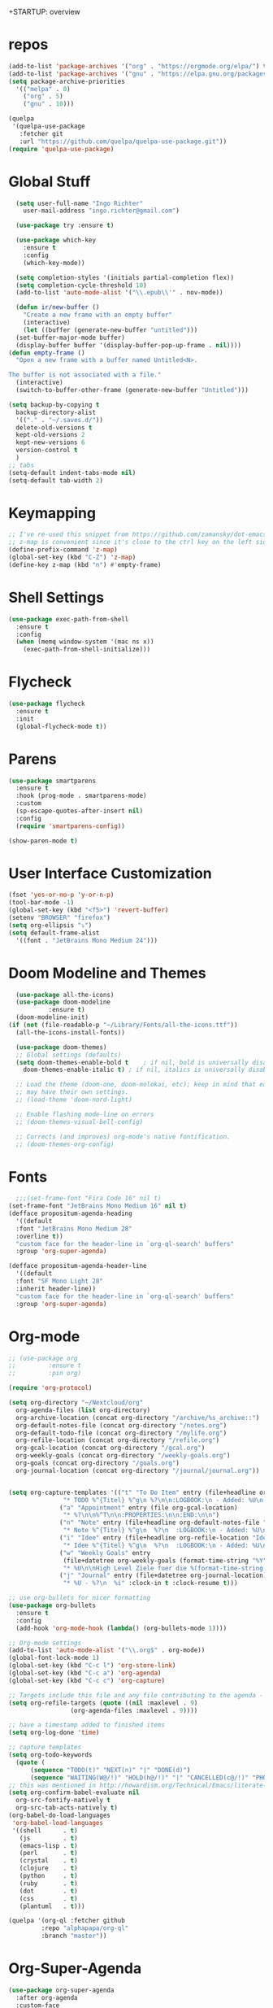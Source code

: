 +STARTUP: overview 
#+PROPERTY: header-args :comments yes :results silent

* repos
#+BEGIN_SRC emacs-lisp
  (add-to-list 'package-archives '("org" . "https://orgmode.org/elpa/") t)
  (add-to-list 'package-archives '("gnu" . "https://elpa.gnu.org/packages/") t)
  (setq package-archive-priorities
	'(("melpa" . 0)
	  ("org" . 5)
	  ("gnu" . 10)))

  (quelpa
   '(quelpa-use-package
     :fetcher git
     :url "https://github.com/quelpa/quelpa-use-package.git"))
  (require 'quelpa-use-package)
#+END_SRC
* Global Stuff
#+BEGIN_SRC emacs-lisp
    (setq user-full-name "Ingo Richter"
	  user-mail-address "ingo.richter@gmail.com")
  
    (use-package try :ensure t)
  
    (use-package which-key
      :ensure t
      :config
      (which-key-mode))
  
    (setq completion-styles '(initials partial-completion flex))
    (setq completion-cycle-threshold 10)
    (add-to-list 'auto-mode-alist '("\\.epub\\'" . nov-mode))
  
    (defun ir/new-buffer ()
      "Create a new frame with an empty buffer"
      (interactive)
      (let ((buffer (generate-new-buffer "untitled")))
	(set-buffer-major-mode buffer)
	(display-buffer buffer '(display-buffer-pop-up-frame . nil))))
  (defun empty-frame ()
    "Open a new frame with a buffer named Untitled<N>.
  
  The buffer is not associated with a file."
    (interactive)
    (switch-to-buffer-other-frame (generate-new-buffer "Untitled")))
  
  (setq backup-by-copying t
	backup-directory-alist
	'(("." . "~/.saves.d/"))
	delete-old-versions t
	kept-old-versions 2
	kept-new-versions 6
	version-control t
	)
  ;; tabs
  (setq-default indent-tabs-mode nil)
  (setq-default tab-width 2)
#+END_SRC
* Keymapping
  #+begin_src emacs-lisp
    ;; I've re-used this snippet from https://github.com/zamansky/dot-emacs/blob/master/README.org
    ;; z-map is convenient since it's close to the ctrl key on the left side ...
    (define-prefix-command 'z-map)
    (global-set-key (kbd "C-Z") 'z-map)
    (define-key z-map (kbd "n") #'empty-frame)
  #+end_src
* Shell Settings
#+begin_src emacs-lisp
  (use-package exec-path-from-shell
    :ensure t
    :config
    (when (memq window-system '(mac ns x))
      (exec-path-from-shell-initialize)))
#+end_src
* Flycheck
#+BEGIN_SRC emacs-lisp
  (use-package flycheck
    :ensure t
    :init
    (global-flycheck-mode t))
#+END_SRC
* Parens
#+BEGIN_SRC emacs-lisp
  (use-package smartparens
    :ensure t
    :hook (prog-mode . smartparens-mode)
    :custom
    (sp-escape-quotes-after-insert nil)
    :config
    (require 'smartparens-config))

  (show-paren-mode t)
#+END_SRC
* User Interface Customization
#+BEGIN_SRC emacs-lisp
  (fset 'yes-or-no-p 'y-or-n-p)
  (tool-bar-mode -1)
  (global-set-key (kbd "<f5>") 'revert-buffer)
  (setenv "BROWSER" "firefox")
  (setq org-ellipsis "⤵")
  (setq default-frame-alist
	'((font . "JetBrains Mono Medium 24")))
#+END_SRC
* Doom Modeline and Themes
#+BEGIN_SRC emacs-lisp
  (use-package all-the-icons)
  (use-package doom-modeline
	       :ensure t)
  (doom-modeline-init)
(if (not (file-readable-p "~/Library/Fonts/all-the-icons.ttf"))
  (all-the-icons-install-fonts))

  (use-package doom-themes)
  ;; Global settings (defaults)
  (setq doom-themes-enable-bold t    ; if nil, bold is universally disabled
	doom-themes-enable-italic t) ; if nil, italics is universally disabled

  ;; Load the theme (doom-one, doom-molokai, etc); keep in mind that each theme
  ;; may have their own settings.
  ;; (load-theme 'doom-nord-light)

  ;; Enable flashing mode-line on errors
  ;; (doom-themes-visual-bell-config)

  ;; Corrects (and improves) org-mode's native fontification.
  ;; (doom-themes-org-config)
#+END_SRC

* Fonts
#+begin_src emacs-lisp
    ;;;(set-frame-font "Fira Code 16" nil t)
  (set-frame-font "JetBrains Mono Medium 16" nil t)
  (defface propositum-agenda-heading
    '((default
	:font "JetBrains Mono Medium 28"
	:overline t))
    "custom face for the header-line in `org-ql-search' buffers"
    :group 'org-super-agenda)

  (defface propositum-agenda-header-line
    '((default
	:font "SF Mono Light 28"
	:inherit header-line))
    "custom face for the header-line in `org-ql-search' buffers"
    :group 'org-super-agenda)
#+end_src
* Org-mode
#+BEGIN_SRC emacs-lisp
  ;; (use-package org
  ;; 	     :ensure t
  ;; 	     :pin org)

  (require 'org-protocol)

  (setq org-directory "~/Nextcloud/org"
	org-agenda-files (list org-directory)
	org-archive-location (concat org-directory "/archive/%s_archive::")
	org-default-notes-file (concat org-directory "/notes.org")
	org-default-todo-file (concat org-directory "/mylife.org")
	org-refile-location (concat org-directory "/refile.org")
	org-gcal-location (concat org-directory "/gcal.org")
	org-weekly-goals (concat org-directory "/weekly-goals.org")
	org-goals (concat org-directory "/goals.org")
	org-journal-location (concat org-directory "/journal/journal.org"))


  (setq org-capture-templates '(("t" "To Do Item" entry (file+headline org-refile-location "Todo")
				 "* TODO %^{Titel} %^g\n %?\n\n:LOGBOOK:\n - Added: %U\n:END:")
				("a" "Appointment" entry (file org-gcal-location)
				 "* %?\n\n%^T\n\n:PROPERTIES:\n\n:END:\n\n")
				("n" "Note" entry (file+headline org-default-notes-file "Notes")
				 "* Note %^{Titel} %^g\n  %?\n  :LOGBOOK:\n - Added: %U\n:END:")
				("i" "Idee" entry (file+headline org-refile-location "Ideen")
				 "* Idee %^{Titel} %^g\n  %?\n  :LOGBOOK:\n - Added: %U\n:END:")
				("w" "Weekly Goals" entry
				 (file+datetree org-weekly-goals (format-time-string "%Y"))
				 "* %U\n\nHigh Level Ziele fuer die %(format-time-string "%W"). Woche\n - [ ] %(format-time-string "%W")$ x in die Spardose\n - [ ] Workout\n - [ ] Laufen")
				("j" "Journal" entry (file+datetree org-journal-location)
				 "* %U - %?\n  %i" :clock-in t :clock-resume t)))

  ;; use org-bullets for nicer formatting
  (use-package org-bullets
    :ensure t
    :config
    (add-hook 'org-mode-hook (lambda() (org-bullets-mode 1))))

  ;; Org-mode settings
  (add-to-list 'auto-mode-alist '("\\.org$" . org-mode))
  (global-font-lock-mode 1)
  (global-set-key (kbd "C-c l") 'org-store-link)
  (global-set-key (kbd "C-c a") 'org-agenda)
  (global-set-key (kbd "C-c c") 'org-capture)

  ;; Targets include this file and any file contributing to the agenda - up to 9 levels deep
  (setq org-refile-targets (quote ((nil :maxlevel . 9)
				   (org-agenda-files :maxlevel . 9))))

  ;; have a timestamp added to finished items
  (setq org-log-done 'time)

  ;; capture templates
  (setq org-todo-keywords
	(quote (
		(sequence "TODO(t)" "NEXT(n)" "|" "DONE(d)")
		(sequence "WAITING(W@/!)" "HOLD(h@/!)" "|" "CANCELLED(c@/!)" "PHONE" "MEETING"))))
  ;; this was mentioned in http://howardism.org/Technical/Emacs/literate-programming-tutorial.html
  (setq org-confirm-babel-evaluate nil
	org-src-fontify-natively t
	org-src-tab-acts-natively t)
  (org-babel-do-load-languages
   'org-babel-load-languages
   '((shell      . t)
     (js         . t)
     (emacs-lisp . t)
     (perl       . t)
     (crystal    . t)
     (clojure    . t)
     (python     . t)
     (ruby       . t)
     (dot        . t)
     (css        . t)
     (plantuml   . t)))

  (quelpa '(org-ql :fetcher github
		   :repo "alphapapa/org-ql"
		   :branch "master"))
#+END_SRC
* Org-Super-Agenda
#+BEGIN_SRC emacs-lisp
  (use-package org-super-agenda
    :after org-agenda
    :custom-face
    (org-super-agenda-header ((default (:inherit propositum-agenda-heading))))
    :config
    (org-super-agenda-mode))

  (setq
   org-agenda-skip-scheduled-if-done t
   org-agenda-skip-deadline-if-done t
   org-agenda-include-deadlines t
   org-agenda-include-diary nil
   org-agenda-block-separator nil
   org-agenda-compact-blocks t
   org-agenda-start-with-log-mode t)

  (setq org-super-agenda-groups
	'(
	  (:name "Today"
		 :time-grid t
		 :date today
		 :scheduled today
		 :order 0
		 :todo "TODAY")
	  (:name "⭐ Important"
		 :priority "A"
		 :order 1)
	  (:name "Habit"
		 :habit t
		 :order 2)
	  (:name "Chores"
		 :tag "chores")
	  (:name "Phone Calls"
		 :time-grid t
		 :tag "phone")
	  (:name "EMails"
		 :time-grid t
		 :tag "mail")
	  (:name "In Progress"
		 :time-grid t
		 :todo "ACTIVE"
		 :order 3)
	  (:name "Finance"
		 :time-grid t
		 :tag "finance"
		 :tag "money")
	  (:name "Deadlines"
		 :deadline today
		 :order 1)
	  (:name "Buy"
		 :time-grid t
		 :tag "buy")))
  (org-agenda nil "a")

  ;; (let ((org-super-agenda-groups
  ;; 	 '((:name "Today"
  ;; 		  :time-grid t
  ;; 		  :todo "TODAY")
  ;; 	   (:name "High Priority"
  ;; 		  :priority "A"
  ;; 		  :order 1)
  ;; 	   (:name "Work"
  ;; 		  :category "work"
  ;; 		  :tag "work"
  ;; 		  :order 2)
  ;; 	   (:name "Chores"
  ;; 		  :category "chores"
  ;; 		  :order 3)
  ;; 	   )))
  ;;   (org-agenda nil "a"))
#+END_SRC
* Org-Journal
#+begin_src emacs-lisp
  (use-package org-journal
    :defer t
    :custom
    (org-journal-dir "~/Nextcloud/org/journal/")
    (org-journal-date-format "%A, %d %B %Y"))

  (defun org-journal-file-header-func (time)
    "Custom function to create journal header."
    (concat
     (pcase org-journal-file-type
       (`daily "#+TITLE: Daily Journal\n#+STARTUP: showeverything")
       (`weekly "#+TITLE: Weekly Journal\n#+STARTUP: folded")
       (`monthly "#+TITLE: Monthly Journal\n#+STARTUP: folded")
       (`yearly "#+TITLE: Yearly Journal\n#+STARTUP: folded"))))
  (setq org-journal-file-header 'org-journal-file-header-func)


#+end_src
* Org-Roam
#+begin_src emacs-lisp
  (use-package org-roam
    :hook
    (after-init . org-roam-mode)
    :custom
    (org-roam-directory (file-truename "~/Nextcloud/org/roam/"))
    :bind (:map org-roam-mode-map
		(("C-c n l" . org-roam)
		 ("C-c n f" . org-roam-find-file)
		 ("C-c n g" . org-roam-show-graph))
		:map org-mode-map
		(("C-c n i" . org-roam-insert))
		(("C-c n I" . org-roam-insert-immediate)))
    :config
    (setq org-roam-capture-ref-templates
	  '(("r" "ref" plain (function org-roam-capture--get-point)
	     "%?"
	     :file-name "websites/${slug}"
	     :head "#+TITLE: ${title}\n#+roam_key: ${ref}\n#+HUGO_SLUG: ${slug}\n#+roam_tags: website\n#+title: ${title}\n\n- source :: ${ref}\n"
	     :unnarrowed t)))
    (require 'org-roam-protocol))
#+end_src
* Deft
#+begin_src emacs-lisp
  (use-package deft
      :after org
      :bind
      ("C-c n d" . deft)
      :custom
      (deft-recursive t)
      (deft-use-filter-string-for-filename t)
      (deft-default-extension "org")
      (deft-directory "~/Nextcloud/org/roam/"))
#+end_src
* pomodoro
  #+BEGIN_SRC emacs-lisp
    (use-package org-pomodoro
      :ensure t)
  #+END_SRC
* CalDav
#+BEGIN_SRC emacs-lisp
  ;; https://github.com/dengste/org-caldav
    (use-package org-caldav
      :ensure t
      :config
       (setq org-caldav-url "https://cloud.familie-richter.synology.me/remote.php/dav/calendars/Ingo"
	 org-caldav-calendar-id "main"
	 org-caldav-inbox "~/Nextcloud/org/gcal.org"
	 org-caldav-save-directory "~/Nextcloud/org"
	 org-caldav-files org-agenda-files
	 org-icalendar-timezone "America/Los_Angeles"
	 org-icalendar-date-time-format ";TZID=%Z:%Y%m%dT%H%M%S"))

     (add-hook 'org-agenda-mode-hook (lambda () (org-caldav-sync) ))
     (add-hook 'org-capture-after-finalize-hook (lambda () (org-caldav-sync) ))
#+END_SRC
* RSS Elfeed
#+begin_src emacs-lisp
  (use-package elfeed
    :config
    (elfeed-set-max-connections 32)
    (setq elfeed-db-directory "~/Nextcloud/Emacs/elfeeddb"))

;;  (use-package elfeed-org
;;    :config
;;    (elfeed-org)
;;    (setq rmh-elfeed-org-files (list "~/Nextcloud/Emacs/elfeed.org")))

  (use-package elfeed-goodies
    :config
    (elfeed-goodies/setup))

  ;; global keyboard shortcut to open elfeed
  (global-set-key (kbd "C-x w") 'elfeed)

  ;; sort by tags
  ;; https://github.com/skeeto/elfeed/issues/203
  (defun my-elfeed-tag-sort (a b)
    (let* ((a-tags (format "%s" (elfeed-entry-tags a)))
	   (b-tags (format "%s" (elfeed-entry-tags b)))) 
      (if (string= a-tags b-tags) 
	  (< (elfeed-entry-date b) (elfeed-entry-date a))) 
      (string< a-tags b-tags))) 
  (setf elfeed-search-sort-function #'my-elfeed-tag-sort)

  (setq elfeed-use-curl t)
  (elfeed-set-timeout 36000)
  (setq elfeed-curl-extra-arguments '("--insecure")) ;necessary for https without a trust certificate)
  (setq elfeed-feeds '(
		       ;; format 1
		       "owncloud+https://ingo:timanfaya@cloud.familie-richter.synology.me"))
  ;; elfeed-protocol-enable
  (elfeed-protocol-enable)
#+end_src
* Custom Functions
#+begin_src emacs-lisp
  (defun org-archive-done-tasks ()
    (interactive)
    (org-map-entries
     (lambda ()
       (org-archive-subtree)
       (setq org-map-continue-from (outline-previous-heading))) "/DONE" 'tree))
#+end_src
* Custom Keymap
#+begin_src emacs-lisp
  (defun i/load-keymap ()
    (interactive)
    (define-prefix-command 'z-map)
    (global-set-key (kbd "C-=") 'z-map)
    (define-key z-map (kbd "a") 'org-archive-done-tasks)
    (define-key z-map (kbd "j") 'org-journal-new-entry))

  (i/load-keymap)

  (global-set-key (kbd "<f9>") 'org-pomodoro)

#+end_src
* Writeroom
#+begin_src emacs-lisp
  (use-package writeroom-mode)

  (with-eval-after-load 'writeroom-mode
    (define-key writeroom-mode-map (kbd "C-M-<") #'writeroom-decrease-width)
    (define-key writeroom-mode-map (kbd "C-M->") #'writeroom-increase-width)
    (define-key writeroom-mode-map (kbd "C-M-=") #'writeroom-adjust-width))

#+end_src
* Email
#+begin_src emacs-lisp
  (defun load-if-exists (f)
    "load the elisp file is it exists and is readable"
    (if (file-readable-p f)
	(load-file f)))

  (load-if-exists "~/.dotfiles/emacs/mu4econfig.el")
#+end_src

* Burly and Bookmarks
  #+begin_src emacs-lisp
    (use-package burly
      :quelpa (burly :fetcher github :repo "alphapapa/burly.el"))
  #+end_src

* Telegram
  #+begin_src emacs-lisp
    (quelpa '(telega :fetcher github
		     :repo "zevlg/telega.el"
		     :branch "master"
		     :files (:defaults "etc" "server" "Makefile")))

    (quelpa '(visual-fill-column :fetcher github
				 :repo "joostkremers/visual-fill-column"
				 :branch "master"))

    (quelpa '(rainbow-identifiers :fetcher github
				  :repo "Fanael/rainbow-identifiers"
				  :branch "master"))
  #+end_src
* MPV Media Player
  #+begin_src emacs-lisp
    (use-package empv
      :ensure t
      :quelpa (empv
	       :fetcher github
	       :repo "isamert/empv.el"))
    (setq empv-invidious-instance "https://invidious.exonip.de/api/v1")
  #+end_src
* Org-Reveal
  #+begin_src emacs-lisp
    (use-package ox-reveal
    :ensure t)
  #+end_src

* Magit
  #+begin_src elisp
    (use-package magit
      :ensure t
      :bind ("C-x g" . magit-status))
  #+end_src

* LSP
  #+begin_src elisp
    (use-package lsp-mode
      :ensure t
      :quelpa (lsp-mode
	       :fetcher github
	       :repo "emacs-lsp/lsp-mode")
      ;; set prefix for lsp-command-keymap (few alternatives - "C-l", "C-c l")
      (setq lsp-keymap-prefix "C-l")
      :hook (;; replace XXX-mode with concrete major-mode (e.g. python-mode)
	     (python-mode . lsp)
	     ;; if you want which-key integration
	     (lsp-mode . lsp-enable-which-key-integration))
      :commands lsp)
    
    (use-package lsp-python-ms
      :ensure t
      :quelpa (lsp-python-ms
	       :fetcher github
	       :repo "emacs-lsp/lsp-python-ms")
      :init (setq lsp-python-ms-auto-install-server t)
      :hook (python-mode . (lambda ()
			      (require 'lsp-python-ms)
			      (lsp))))  ;; or lsp-deferred
  #+end_src
* Dired Tweaks
  #+begin_src emacs-lisp
    (use-package diredfl
      :ensure t)
  #+end_src
